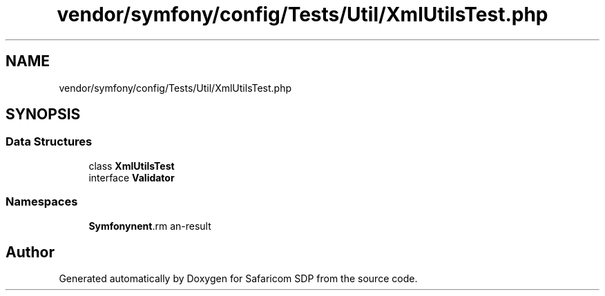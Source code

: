 .TH "vendor/symfony/config/Tests/Util/XmlUtilsTest.php" 3 "Sat Sep 26 2020" "Safaricom SDP" \" -*- nroff -*-
.ad l
.nh
.SH NAME
vendor/symfony/config/Tests/Util/XmlUtilsTest.php
.SH SYNOPSIS
.br
.PP
.SS "Data Structures"

.in +1c
.ti -1c
.RI "class \fBXmlUtilsTest\fP"
.br
.ti -1c
.RI "interface \fBValidator\fP"
.br
.in -1c
.SS "Namespaces"

.in +1c
.ti -1c
.RI " \fBSymfony\\Component\\Config\\Tests\\Util\fP"
.br
.in -1c
.SH "Author"
.PP 
Generated automatically by Doxygen for Safaricom SDP from the source code\&.
